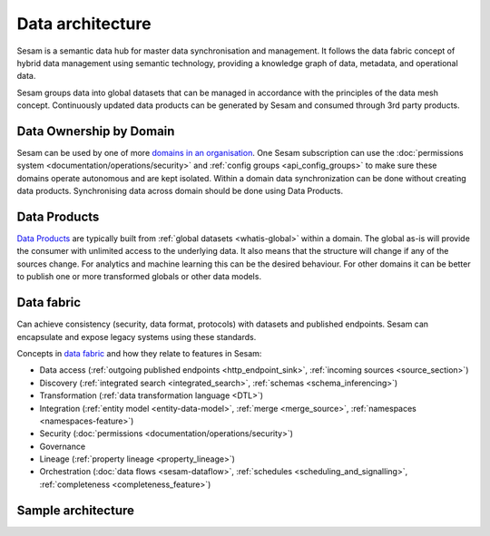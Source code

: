 Data architecture
=================

Sesam is a semantic data hub for master data synchronisation and management. It follows the data fabric concept of hybrid data management using semantic technology, providing a knowledge graph of data, metadata, and operational data.

Sesam groups data into global datasets that can be managed in accordance with the principles of the data mesh concept.  Continuously updated data products can be generated by Sesam and consumed through 3rd party products.

Data Ownership by Domain
------------------------

Sesam can be used by one of more `domains in an organisation <https://martinfowler.com/articles/data-mesh-principles.html#DomainOwnership>`_. One Sesam subscription can use the :doc:`permissions system <documentation/operations/security>` and :ref:`config groups <api_config_groups>` to make sure these domains operate autonomous and are kept isolated. Within a domain data synchronization can be done without creating data products. Synchronising data across domain should be done using Data Products.

Data Products
-------------

`Data Products <https://martinfowler.com/articles/data-mesh-principles.html#DataAsAProduct>`_ are typically built from :ref:`global datasets <whatis-global>` within a domain. The global as-is will provide the consumer with unlimited access to the underlying data. It also means that the structure will change if any of the sources change. For analytics and machine learning this can be the desired behaviour. For other domains it can be better to publish one or more transformed globals or other data models.

Data fabric
-----------

Can achieve consistency (security, data format, protocols) with datasets and published endpoints. Sesam can encapsulate and expose legacy systems using these standards.

Concepts in `data fabric <https://www.datanami.com/2021/10/25/data-mesh-vs-data-fabric-understanding-the-differences/>`_ and how they relate to features in Sesam:

- Data access (:ref:`outgoing published endpoints <http_endpoint_sink>`, :ref:`incoming sources <source_section>`)
- Discovery (:ref:`integrated search <integrated_search>`, :ref:`schemas <schema_inferencing>`)
- Transformation (:ref:`data transformation language <DTL>`)
- Integration (:ref:`entity model <entity-data-model>`, :ref:`merge <merge_source>`, :ref:`namespaces <namespaces-feature>`)
- Security (:doc:`permissions <documentation/operations/security>`)
- Governance
- Lineage (:ref:`property lineage <property_lineage>`)
- Orchestration (:doc:`data flows <sesam-dataflow>`, :ref:`schedules <scheduling_and_signalling>`, :ref:`completeness <completeness_feature>`)

Sample architecture
-------------------

.. image:: images/dataproduct.svg
    :width: 800px
    :align: center
    :alt: Data as product example
